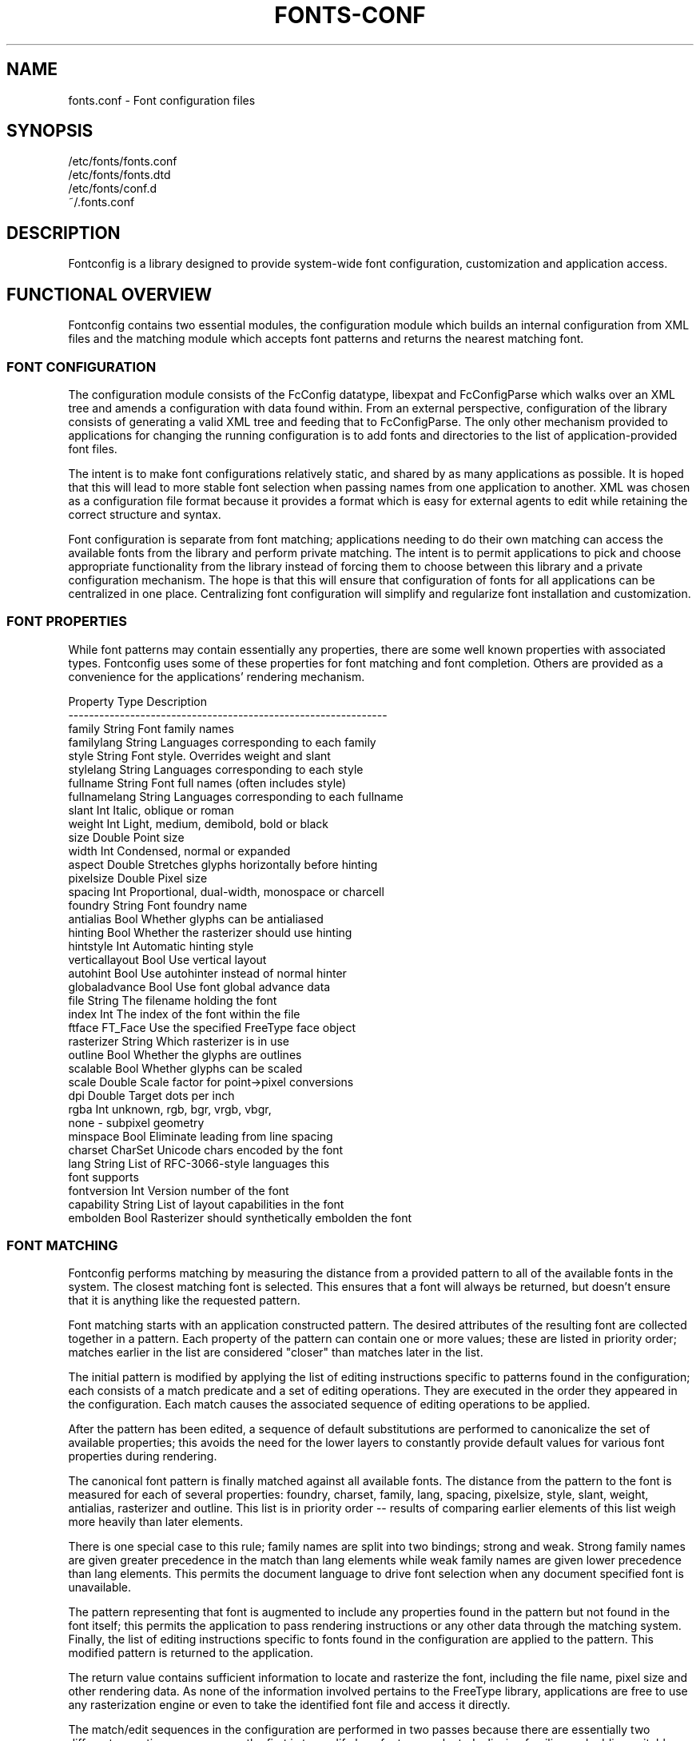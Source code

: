 .\" This manpage has been automatically generated by docbook2man 
.\" from a DocBook document.  This tool can be found at:
.\" <http://shell.ipoline.com/~elmert/comp/docbook2X/> 
.\" Please send any bug reports, improvements, comments, patches, 
.\" etc. to Steve Cheng <steve@ggi-project.org>.
.TH "FONTS-CONF" "5" "13 November 2007" "" ""

.SH NAME
fonts.conf \- Font configuration files
.SH SYNOPSIS

.nf
   /etc/fonts/fonts.conf
   /etc/fonts/fonts.dtd
   /etc/fonts/conf.d
   ~/.fonts.conf
.fi
.SH "DESCRIPTION"
.PP
Fontconfig is a library designed to provide system-wide font configuration,
customization and application access.
.SH "FUNCTIONAL OVERVIEW"
.PP
Fontconfig contains two essential modules, the configuration module which
builds an internal configuration from XML files and the matching module
which accepts font patterns and returns the nearest matching font.
.SS "FONT CONFIGURATION"
.PP
The configuration module consists of the FcConfig datatype, libexpat and
FcConfigParse which walks over an XML tree and amends a configuration with
data found within.  From an external perspective, configuration of the
library consists of generating a valid XML tree and feeding that to
FcConfigParse.  The only other mechanism provided to applications for
changing the running configuration is to add fonts and directories to the
list of application-provided font files.  
.PP
The intent is to make font configurations relatively static, and shared by
as many applications as possible.  It is hoped that this will lead to more
stable font selection when passing names from one application to another.
XML was chosen as a configuration file format because it provides a format
which is easy for external agents to edit while retaining the correct
structure and syntax.
.PP
Font configuration is separate from font matching; applications needing to
do their own matching can access the available fonts from the library and
perform private matching.  The intent is to permit applications to pick and
choose appropriate functionality from the library instead of forcing them to
choose between this library and a private configuration mechanism.  The hope
is that this will ensure that configuration of fonts for all applications
can be centralized in one place.  Centralizing font configuration will
simplify and regularize font installation and customization.
.SS "FONT PROPERTIES"
.PP
While font patterns may contain essentially any properties, there are some
well known properties with associated types.  Fontconfig uses some of these
properties for font matching and font completion.  Others are provided as a
convenience for the applications' rendering mechanism.

.nf
  Property        Type    Description
  --------------------------------------------------------------
  family          String  Font family names
  familylang      String  Languages corresponding to each family
  style           String  Font style. Overrides weight and slant
  stylelang       String  Languages corresponding to each style
  fullname        String  Font full names (often includes style)
  fullnamelang    String  Languages corresponding to each fullname
  slant           Int     Italic, oblique or roman
  weight          Int     Light, medium, demibold, bold or black
  size            Double  Point size
  width           Int     Condensed, normal or expanded
  aspect          Double  Stretches glyphs horizontally before hinting
  pixelsize       Double  Pixel size
  spacing         Int     Proportional, dual-width, monospace or charcell
  foundry         String  Font foundry name
  antialias       Bool    Whether glyphs can be antialiased
  hinting         Bool    Whether the rasterizer should use hinting
  hintstyle       Int     Automatic hinting style
  verticallayout  Bool    Use vertical layout
  autohint        Bool    Use autohinter instead of normal hinter
  globaladvance   Bool    Use font global advance data
  file            String  The filename holding the font
  index           Int     The index of the font within the file
  ftface          FT_Face Use the specified FreeType face object
  rasterizer      String  Which rasterizer is in use
  outline         Bool    Whether the glyphs are outlines
  scalable        Bool    Whether glyphs can be scaled
  scale           Double  Scale factor for point->pixel conversions
  dpi             Double  Target dots per inch
  rgba            Int     unknown, rgb, bgr, vrgb, vbgr,
                          none - subpixel geometry
  minspace        Bool    Eliminate leading from line spacing
  charset         CharSet Unicode chars encoded by the font
  lang            String  List of RFC-3066-style languages this
                          font supports
  fontversion     Int     Version number of the font
  capability      String  List of layout capabilities in the font
  embolden        Bool    Rasterizer should synthetically embolden the font
    
.fi
.SS "FONT MATCHING"
.PP
Fontconfig performs matching by measuring the distance from a provided
pattern to all of the available fonts in the system.  The closest matching
font is selected.  This ensures that a font will always be returned, but
doesn't ensure that it is anything like the requested pattern.
.PP
Font matching starts with an application constructed pattern.  The desired
attributes of the resulting font are collected together in a pattern.  Each
property of the pattern can contain one or more values; these are listed in
priority order; matches earlier in the list are considered "closer" than
matches later in the list.
.PP
The initial pattern is modified by applying the list of editing instructions
specific to patterns found in the configuration; each consists of a match
predicate and a set of editing operations.  They are executed in the order
they appeared in the configuration.  Each match causes the associated
sequence of editing operations to be applied.
.PP
After the pattern has been edited, a sequence of default substitutions are
performed to canonicalize the set of available properties; this avoids the
need for the lower layers to constantly provide default values for various
font properties during rendering.
.PP
The canonical font pattern is finally matched against all available fonts.
The distance from the pattern to the font is measured for each of several
properties: foundry, charset, family, lang, spacing, pixelsize, style,
slant, weight, antialias, rasterizer and outline.  This list is in priority
order -- results of comparing earlier elements of this list weigh more
heavily than later elements.
.PP
There is one special case to this rule; family names are split into two
bindings; strong and weak.  Strong family names are given greater precedence
in the match than lang elements while weak family names are given lower
precedence than lang elements.  This permits the document language to drive
font selection when any document specified font is unavailable.
.PP
The pattern representing that font is augmented to include any properties
found in the pattern but not found in the font itself; this permits the
application to pass rendering instructions or any other data through the
matching system.  Finally, the list of editing instructions specific to
fonts found in the configuration are applied to the pattern.  This modified
pattern is returned to the application.
.PP
The return value contains sufficient information to locate and rasterize the
font, including the file name, pixel size and other rendering data.  As
none of the information involved pertains to the FreeType library,
applications are free to use any rasterization engine or even to take
the identified font file and access it directly.
.PP
The match/edit sequences in the configuration are performed in two passes
because there are essentially two different operations necessary -- the
first is to modify how fonts are selected; aliasing families and adding
suitable defaults.  The second is to modify how the selected fonts are
rasterized.  Those must apply to the selected font, not the original pattern
as false matches will often occur.
.SS "FONT NAMES"
.PP
Fontconfig provides a textual representation for patterns that the library
can both accept and generate.  The representation is in three parts, first a
list of family names, second a list of point sizes and finally a list of
additional properties:

.nf
	<families>-<point sizes>:<name1>=<values1>:<name2>=<values2>\&...
    
.fi
.PP
Values in a list are separated with commas.  The name needn't include either
families or point sizes; they can be elided.  In addition, there are
symbolic constants that simultaneously indicate both a name and a value.
Here are some examples:

.nf
  Name                            Meaning
  ----------------------------------------------------------
  Times-12                        12 point Times Roman
  Times-12:bold                   12 point Times Bold
  Courier:italic                  Courier Italic in the default size
  Monospace:matrix=1 .1 0 1       The users preferred monospace font
                                  with artificial obliquing
    
.fi
.PP
The '\\', '-', ':' and ',' characters in family names must be preceeded by a
\&'\\' character to avoid having them misinterpreted. Similarly, values
containing '\\', '=', '_', ':' and ',' must also have them preceeded by a
\&'\\' character. The '\\' characters are stripped out of the family name and
values as the font name is read.
.SH "DEBUGGING APPLICATIONS"
.PP
To help diagnose font and applications problems, fontconfig is built with a
large amount of internal debugging left enabled. It is controlled by means
of the FC_DEBUG environment variable. The value of this variable is
interpreted as a number, and each bit within that value controls different
debugging messages.

.nf
  Name         Value    Meaning
  ---------------------------------------------------------
  MATCH            1    Brief information about font matching
  MATCHV           2    Extensive font matching information
  EDIT             4    Monitor match/test/edit execution
  FONTSET          8    Track loading of font information at startup
  CACHE           16    Watch cache files being written
  CACHEV          32    Extensive cache file writing information
  PARSE           64    (no longer in use)
  SCAN           128    Watch font files being scanned to build caches
  SCANV          256    Verbose font file scanning information
  MEMORY         512    Monitor fontconfig memory usage
  CONFIG        1024    Monitor which config files are loaded
  LANGSET       2048    Dump char sets used to construct lang values
  OBJTYPES      4096    Display message when value typechecks fail
  
.fi
.PP
Add the value of the desired debug levels together and assign that (in
base 10) to the FC_DEBUG environment variable before running the
application. Output from these statements is sent to stdout.
.SH "LANG TAGS"
.PP
Each font in the database contains a list of languages it supports.  This is
computed by comparing the Unicode coverage of the font with the orthography
of each language.  Languages are tagged using an RFC-3066 compatible naming
and occur in two parts -- the ISO 639 language tag followed a hyphen and then
by the ISO 3166 country code.  The hyphen and country code may be elided.
.PP
Fontconfig has orthographies for several languages built into the library.
No provision has been made for adding new ones aside from rebuilding the
library.  It currently supports 122 of the 139 languages named in ISO 639-1,
141 of the languages with two-letter codes from ISO 639-2 and another 30
languages with only three-letter codes.  Languages with both two and three
letter codes are provided with only the two letter code.
.PP
For languages used in multiple territories with radically different
character sets, fontconfig includes per-territory orthographies.  This
includes Azerbaijani, Kurdish, Pashto, Tigrinya and Chinese.
.SH "CONFIGURATION FILE FORMAT"
.PP
Configuration files for fontconfig are stored in XML format; this
format makes external configuration tools easier to write and ensures that
they will generate syntactically correct configuration files.  As XML
files are plain text, they can also be manipulated by the expert user using
a text editor.
.PP
The fontconfig document type definition resides in the external entity
"fonts.dtd"; this is normally stored in the default font configuration
directory (/etc/fonts).  Each configuration file should contain the
following structure:

.nf
	<?xml version="1.0"?>
	<!DOCTYPE fontconfig SYSTEM "fonts.dtd">
	<fontconfig>
	...
	</fontconfig>
    
.fi
.SS "<FONTCONFIG>"
.PP
This is the top level element for a font configuration and can contain
<dir>, <cache>, <include>, <match> and <alias> elements in any order.
.SS "<DIR>"
.PP
This element contains a directory name which will be scanned for font files
to include in the set of available fonts.
.SS "<CACHE>"
.PP
This element contains a file name for the per-user cache of font
information.  If it starts with '~', it refers to a file in the users
home directory.  This file is used to hold information about fonts that
isn't present in the per-directory cache files.  It is automatically
maintained by the fontconfig library.  The default for this file 
is ``~/.fonts.cache-<version>\&'', where <version> is the font configuration
file version number (currently 2).
.SS "<INCLUDE IGNORE_MISSING=\&"NO\&">"
.PP
This element contains the name of an additional configuration file or
directory.  If a directory, every file within that directory starting with an
ASCII digit (U+0030 - U+0039) and ending with the string ``.conf'' will be processed in sorted order.  When
the XML datatype is traversed by FcConfigParse, the contents of the file(s)
will also be incorporated into the configuration by passing the filename(s) to
FcConfigLoadAndParse.  If 'ignore_missing' is set to "yes" instead of the
default "no", a missing file or directory will elicit no warning message from
the library.
.SS "<CONFIG>"
.PP
This element provides a place to consolidate additional configuration
information.  <config> can contain <blank> and <rescan> elements in any
order.
.SS "<BLANK>"
.PP
Fonts often include "broken" glyphs which appear in the encoding but are
drawn as blanks on the screen.  Within the <blank> element, place each
Unicode characters which is supposed to be blank in an <int> element.
Characters outside of this set which are drawn as blank will be elided from
the set of characters supported by the font.
.SS "<RESCAN>"
.PP
The <rescan> element holds an <int> element which indicates the default
interval between automatic checks for font configuration changes.
Fontconfig will validate all of the configuration files and directories and
automatically rebuild the internal datastructures when this interval passes.
.SS "<SELECTFONT>"
.PP
This element is used to black/white list fonts from being listed or matched
against.  It holds acceptfont and rejectfont elements.
.SS "<ACCEPTFONT>"
.PP
Fonts matched by an acceptfont element are "whitelisted"; such fonts are
explicitly included in the set of fonts used to resolve list and match
requests; including them in this list protects them from being "blacklisted"
by a rejectfont element.  Acceptfont elements include glob and pattern
elements which are used to match fonts.
.SS "<REJECTFONT>"
.PP
Fonts matched by an rejectfont element are "blacklisted"; such fonts are
excluded from the set of fonts used to resolve list and match requests as if
they didn't exist in the system.  Rejectfont elements include glob and
pattern elements which are used to match fonts.
.SS "<GLOB>"
.PP
Glob elements hold shell-style filename matching patterns (including ? and
*) which match fonts based on their complete pathnames.  This can be used to
exclude a set of directories (/usr/share/fonts/uglyfont*), or particular
font file types (*.pcf.gz), but the latter mechanism relies rather heavily
on filenaming conventions which can't be relied upon.  Note that globs
only apply to directories, not to individual fonts.
.SS "<PATTERN>"
.PP
Pattern elements perform list-style matching on incoming fonts; that is,
they hold a list of elements and associated values.  If all of those
elements have a matching value, then the pattern matches the font.  This can
be used to select fonts based on attributes of the font (scalable, bold,
etc), which is a more reliable mechanism than using file extensions.
Pattern elements include patelt elements.
.SS "<PATELT NAME=\&"PROPERTY\&">"
.PP
Patelt elements hold a single pattern element and list of values.  They must
have a 'name' attribute which indicates the pattern element name.  Patelt
elements include int, double, string, matrix, bool, charset and const
elements.
.SS "<MATCH TARGET=\&"PATTERN\&">"
.PP
This element holds first a (possibly empty) list of <test> elements and then
a (possibly empty) list of <edit> elements.  Patterns which match all of the
tests are subjected to all the edits.  If 'target' is set to "font" instead
of the default "pattern", then this element applies to the font name
resulting from a match rather than a font pattern to be matched. If 'target'
is set to "scan", then this element applies when the font is scanned to
build the fontconfig database.
.SS "<TEST QUAL=\&"ANY\&" NAME=\&"PROPERTY\&" TARGET=\&"DEFAULT\&" COMPARE=\&"EQ\&">"
.PP
This element contains a single value which is compared with the target
('pattern', 'font', 'scan' or 'default') property "property" (substitute any of the property names seen 
above). 'compare' can be one of "eq", "not_eq", "less", "less_eq", "more", or
"more_eq".  'qual' may either be the default, "any", in which case the match
succeeds if any value associated with the property matches the test value, or
"all", in which case all of the values associated with the property must
match the test value.  When used in a <match target="font"> element,
the target= attribute in the <test> element selects between matching
the original pattern or the font.  "default" selects whichever target the
outer <match> element has selected.
.SS "<EDIT NAME=\&"PROPERTY\&" MODE=\&"ASSIGN\&" BINDING=\&"WEAK\&">"
.PP
This element contains a list of expression elements (any of the value or
operator elements).  The expression elements are evaluated at run-time and
modify the property "property".  The modification depends on whether
"property" was matched by one of the associated <test> elements, if so, the
modification may affect the first matched value.  Any values inserted into
the property are given the indicated binding ("strong", "weak" or "same")
with "same" binding using the value from the matched pattern element.
\&'mode' is one of:

.nf
  Mode                    With Match              Without Match
  ---------------------------------------------------------------------
  "assign"                Replace matching value  Replace all values
  "assign_replace"        Replace all values      Replace all values
  "prepend"               Insert before matching  Insert at head of list
  "prepend_first"         Insert at head of list  Insert at head of list
  "append"                Append after matching   Append at end of list
  "append_last"           Append at end of list   Append at end of list
    
.fi
.SS "<INT>, <DOUBLE>, <STRING>, <BOOL>"
.PP
These elements hold a single value of the indicated type.  <bool>
elements hold either true or false.  An important limitation exists in
the parsing of floating point numbers -- fontconfig requires that
the mantissa start with a digit, not a decimal point, so insert a leading
zero for purely fractional values (e.g. use 0.5 instead of .5 and -0.5
instead of -.5).
.SS "<MATRIX>"
.PP
This element holds the four <double> elements of an affine
transformation.
.SS "<NAME>"
.PP
Holds a property name.  Evaluates to the first value from the property of
the font, not the pattern.
.SS "<CONST>"
.PP
Holds the name of a constant; these are always integers and serve as
symbolic names for common font values:

.nf
  Constant        Property        Value
  -------------------------------------
  thin            weight          0
  extralight      weight          40
  ultralight      weight          40
  light           weight          50
  book            weight          75
  regular         weight          80
  normal          weight          80
  medium          weight          100
  demibold        weight          180
  semibold        weight          180
  bold            weight          200
  extrabold       weight          205
  black           weight          210
  heavy           weight          210
  roman           slant           0
  italic          slant           100
  oblique         slant           110
  ultracondensed  width           50
  extracondensed  width           63
  condensed       width           75
  semicondensed   width           87
  normal          width           100
  semiexpanded    width           113
  expanded        width           125
  extraexpanded   width           150
  ultraexpanded   width           200
  proportional    spacing         0
  dual            spacing         90
  mono            spacing         100
  charcell        spacing         110
  unknown         rgba            0
  rgb             rgba            1
  bgr             rgba            2
  vrgb            rgba            3
  vbgr            rgba            4
  none            rgba            5
  hintnone        hintstyle       0
  hintslight      hintstyle       1
  hintmedium      hintstyle       2
  hintfull        hintstyle       3
    
.fi
.SS "<OR>, <AND>, <PLUS>, <MINUS>, <TIMES>, <DIVIDE>"
.PP
These elements perform the specified operation on a list of expression
elements.  <or> and <and> are boolean, not bitwise.
.SS "<EQ>, <NOT_EQ>, <LESS>, <LESS_EQ>, <MORE>, <MORE_EQ>"
.PP
These elements compare two values, producing a boolean result.
.SS "<NOT>"
.PP
Inverts the boolean sense of its one expression element
.SS "<IF>"
.PP
This element takes three expression elements; if the value of the first is
true, it produces the value of the second, otherwise it produces the value
of the third.
.SS "<ALIAS>"
.PP
Alias elements provide a shorthand notation for the set of common match
operations needed to substitute one font family for another.  They contain a
<family> element followed by optional <prefer>, <accept> and <default>
elements.  Fonts matching the <family> element are edited to prepend the
list of <prefer>ed families before the matching <family>, append the
<accept>able families after the matching <family> and append the <default>
families to the end of the family list.
.SS "<FAMILY>"
.PP
Holds a single font family name
.SS "<PREFER>, <ACCEPT>, <DEFAULT>"
.PP
These hold a list of <family> elements to be used by the <alias> element.
.SH "EXAMPLE CONFIGURATION FILE"
.SS "SYSTEM CONFIGURATION FILE"
.PP
This is an example of a system-wide configuration file

.nf
<?xml version="1.0"?>
<!DOCTYPE fontconfig SYSTEM "fonts.dtd">
<!-- /etc/fonts/fonts.conf file to configure system font access -->
<fontconfig>
<!-- 
	Find fonts in these directories
-->
<dir>/usr/share/fonts</dir>
<dir>/usr/X11R6/lib/X11/fonts</dir>

<!--
	Accept deprecated 'mono' alias, replacing it with 'monospace'
-->
<match target="pattern">
	<test qual="any" name="family"><string>mono</string></test>
	<edit name="family" mode="assign"><string>monospace</string></edit>
</match>

<!--
	Names not including any well known alias are given 'sans'
-->
<match target="pattern">
	<test qual="all" name="family" mode="not_eq">sans</test>
	<test qual="all" name="family" mode="not_eq">serif</test>
	<test qual="all" name="family" mode="not_eq">monospace</test>
	<edit name="family" mode="append_last"><string>sans</string></edit>
</match>

<!--
	Load per-user customization file, but don't complain
	if it doesn't exist
-->
<include ignore_missing="yes">~/.fonts.conf</include>

<!--
	Load local customization files, but don't complain
	if there aren't any
-->
<include ignore_missing="yes">conf.d</include>
<include ignore_missing="yes">local.conf</include>

<!--
	Alias well known font names to available TrueType fonts.
	These substitute TrueType faces for similar Type1
	faces to improve screen appearance.
-->
<alias>
	<family>Times</family>
	<prefer><family>Times New Roman</family></prefer>
	<default><family>serif</family></default>
</alias>
<alias>
	<family>Helvetica</family>
	<prefer><family>Arial</family></prefer>
	<default><family>sans</family></default>
</alias>
<alias>
	<family>Courier</family>
	<prefer><family>Courier New</family></prefer>
	<default><family>monospace</family></default>
</alias>

<!--
	Provide required aliases for standard names
	Do these after the users configuration file so that
	any aliases there are used preferentially
-->
<alias>
	<family>serif</family>
	<prefer><family>Times New Roman</family></prefer>
</alias>
<alias>
	<family>sans</family>
	<prefer><family>Arial</family></prefer>
</alias>
<alias>
	<family>monospace</family>
	<prefer><family>Andale Mono</family></prefer>
</alias>
</fontconfig>
    
.fi
.SS "USER CONFIGURATION FILE"
.PP
This is an example of a per-user configuration file that lives in
~/.fonts.conf

.nf
<?xml version="1.0"?>
<!DOCTYPE fontconfig SYSTEM "fonts.dtd">
<!-- ~/.fonts.conf for per-user font configuration -->
<fontconfig>

<!--
	Private font directory
-->
<dir>~/.fonts</dir>

<!--
	use rgb sub-pixel ordering to improve glyph appearance on
	LCD screens.  Changes affecting rendering, but not matching
	should always use target="font".
-->
<match target="font">
	<edit name="rgba" mode="assign"><const>rgb</const></edit>
</match>
</fontconfig>
    
.fi
.SH "FILES"
.PP
\fBfonts.conf\fR
contains configuration information for the fontconfig library
consisting of directories to look at for font information as well as
instructions on editing program specified font patterns before attempting to
match the available fonts.  It is in xml format.
.PP
\fBconf.d\fR
is the conventional name for a directory of additional configuration files
managed by external applications or the local administrator.  The
filenames starting with decimal digits are sorted in lexicographic order
and used as additional configuration files.  All of these files are in xml
format.  The master fonts.conf file references this directory in an 
<include> directive.
.PP
\fBfonts.dtd\fR
is a DTD that describes the format of the configuration files.
.PP
\fB~/.fonts.conf\fR
is the conventional location for per-user font configuration, although the
actual location is specified in the global fonts.conf file.
.PP
\fB ~/.fonts.cache-*\fR
is the conventional repository of font information that isn't found in the
per-directory caches.  This file is automatically maintained by fontconfig.
.SH "SEE ALSO"
.PP
fc-cache(1), fc-match(1), fc-list(1)
.SH "VERSION"
.PP
Fontconfig version 2.5.0

